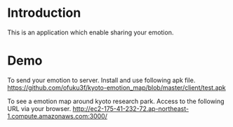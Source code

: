 * Introduction
This is an application which enable sharing your emotion.
* Demo
To send your emotion to server. Install and use following apk file.
https://github.com/ofuku3f/kyoto-emotion_map/blob/master/client/test.apk

To see a emotion map around kyoto research park. Access to the following URL via your browser.
http://ec2-175-41-232-72.ap-northeast-1.compute.amazonaws.com:3000/
